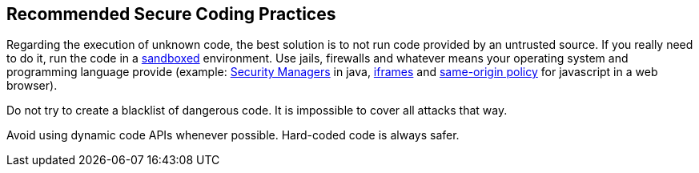 == Recommended Secure Coding Practices

Regarding the execution of unknown code, the best solution is to not run code provided by an untrusted source. If you really need to do it, run the code in a https://en.wikipedia.org/wiki/Sandbox_(computer_security)[sandboxed] environment. Use jails, firewalls and whatever means your operating system and programming language provide (example: https://wiki.sei.cmu.edu/confluence/display/java/SEC54-J.+Create+a+secure+sandbox+using+a+security+manager[Security Managers] in java, https://www.w3schools.com/tags/att_iframe_sandbox.asp[iframes] and https://en.wikipedia.org/wiki/Same-origin_policy[same-origin policy] for javascript in a web browser).


Do not try to create a blacklist of dangerous code. It is impossible to cover all attacks that way.


Avoid using dynamic code APIs whenever possible. Hard-coded code is always safer.
